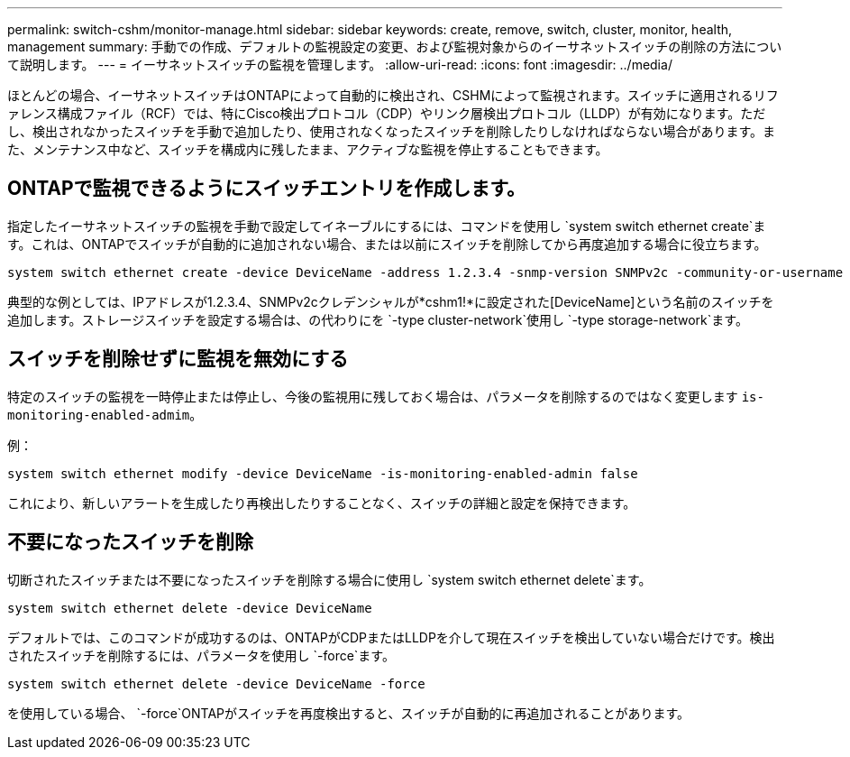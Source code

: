 ---
permalink: switch-cshm/monitor-manage.html 
sidebar: sidebar 
keywords: create, remove, switch, cluster, monitor, health, management 
summary: 手動での作成、デフォルトの監視設定の変更、および監視対象からのイーサネットスイッチの削除の方法について説明します。 
---
= イーサネットスイッチの監視を管理します。
:allow-uri-read: 
:icons: font
:imagesdir: ../media/


[role="lead"]
ほとんどの場合、イーサネットスイッチはONTAPによって自動的に検出され、CSHMによって監視されます。スイッチに適用されるリファレンス構成ファイル（RCF）では、特にCisco検出プロトコル（CDP）やリンク層検出プロトコル（LLDP）が有効になります。ただし、検出されなかったスイッチを手動で追加したり、使用されなくなったスイッチを削除したりしなければならない場合があります。また、メンテナンス中など、スイッチを構成内に残したまま、アクティブな監視を停止することもできます。



== ONTAPで監視できるようにスイッチエントリを作成します。

指定したイーサネットスイッチの監視を手動で設定してイネーブルにするには、コマンドを使用し `system switch ethernet create`ます。これは、ONTAPでスイッチが自動的に追加されない場合、または以前にスイッチを削除してから再度追加する場合に役立ちます。

[source, cli]
----
system switch ethernet create -device DeviceName -address 1.2.3.4 -snmp-version SNMPv2c -community-or-username cshm1! -model NX3132V -type cluster-network
----
典型的な例としては、IPアドレスが1.2.3.4、SNMPv2cクレデンシャルが*cshm1!*に設定された[DeviceName]という名前のスイッチを追加します。ストレージスイッチを設定する場合は、の代わりにを `-type cluster-network`使用し `-type storage-network`ます。



== スイッチを削除せずに監視を無効にする

特定のスイッチの監視を一時停止または停止し、今後の監視用に残しておく場合は、パラメータを削除するのではなく変更します `is-monitoring-enabled-admim`。

例：

[source, cli]
----
system switch ethernet modify -device DeviceName -is-monitoring-enabled-admin false
----
これにより、新しいアラートを生成したり再検出したりすることなく、スイッチの詳細と設定を保持できます。



== 不要になったスイッチを削除

切断されたスイッチまたは不要になったスイッチを削除する場合に使用し `system switch ethernet delete`ます。

[source, cli]
----
system switch ethernet delete -device DeviceName
----
デフォルトでは、このコマンドが成功するのは、ONTAPがCDPまたはLLDPを介して現在スイッチを検出していない場合だけです。検出されたスイッチを削除するには、パラメータを使用し `-force`ます。

[source, cli]
----
system switch ethernet delete -device DeviceName -force
----
を使用している場合、 `-force`ONTAPがスイッチを再度検出すると、スイッチが自動的に再追加されることがあります。

